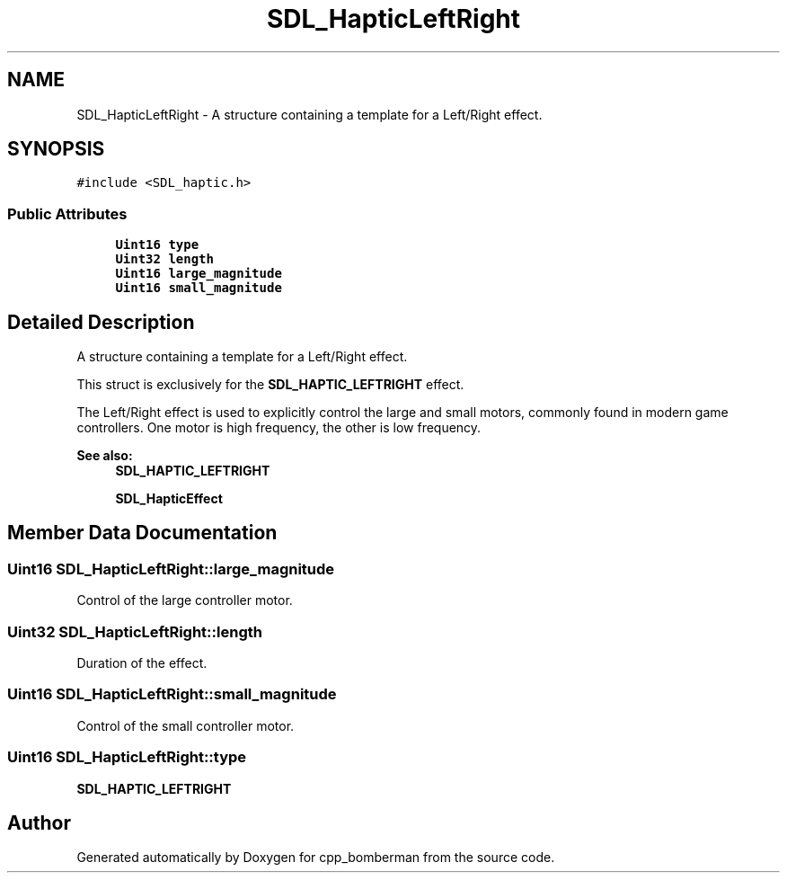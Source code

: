 .TH "SDL_HapticLeftRight" 3 "Sun Jun 7 2015" "Version 0.42" "cpp_bomberman" \" -*- nroff -*-
.ad l
.nh
.SH NAME
SDL_HapticLeftRight \- A structure containing a template for a Left/Right effect\&.  

.SH SYNOPSIS
.br
.PP
.PP
\fC#include <SDL_haptic\&.h>\fP
.SS "Public Attributes"

.in +1c
.ti -1c
.RI "\fBUint16\fP \fBtype\fP"
.br
.ti -1c
.RI "\fBUint32\fP \fBlength\fP"
.br
.ti -1c
.RI "\fBUint16\fP \fBlarge_magnitude\fP"
.br
.ti -1c
.RI "\fBUint16\fP \fBsmall_magnitude\fP"
.br
.in -1c
.SH "Detailed Description"
.PP 
A structure containing a template for a Left/Right effect\&. 

This struct is exclusively for the \fBSDL_HAPTIC_LEFTRIGHT\fP effect\&.
.PP
The Left/Right effect is used to explicitly control the large and small motors, commonly found in modern game controllers\&. One motor is high frequency, the other is low frequency\&.
.PP
\fBSee also:\fP
.RS 4
\fBSDL_HAPTIC_LEFTRIGHT\fP 
.PP
\fBSDL_HapticEffect\fP 
.RE
.PP

.SH "Member Data Documentation"
.PP 
.SS "\fBUint16\fP SDL_HapticLeftRight::large_magnitude"
Control of the large controller motor\&. 
.SS "\fBUint32\fP SDL_HapticLeftRight::length"
Duration of the effect\&. 
.SS "\fBUint16\fP SDL_HapticLeftRight::small_magnitude"
Control of the small controller motor\&. 
.SS "\fBUint16\fP SDL_HapticLeftRight::type"
\fBSDL_HAPTIC_LEFTRIGHT\fP 

.SH "Author"
.PP 
Generated automatically by Doxygen for cpp_bomberman from the source code\&.
